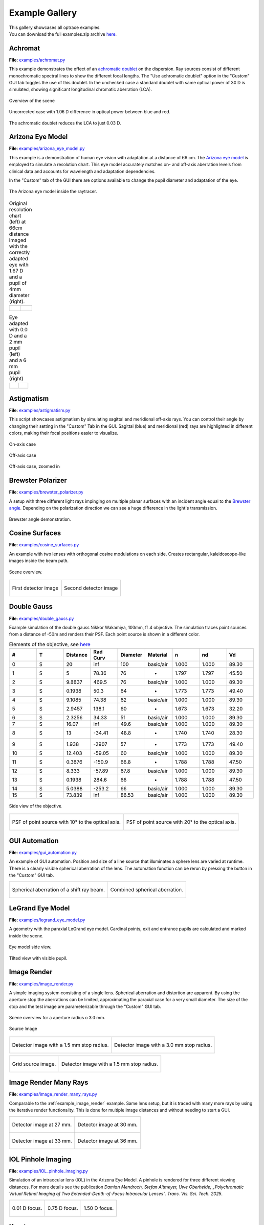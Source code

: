 .. _examples:

################
Example Gallery
################


| This gallery showcases all optrace examples.
| You can download the full examples.zip archive `here <https://github.com/drocheam/optrace/releases/latest/download/examples.zip>`__.

.. _example_achromat:

Achromat
----------------------

**File**: `examples/achromat.py <https://github.com/drocheam/optrace/blob/main/examples/achromat.py>`_

This example demonstrates the effect of an `achromatic doublet <https://en.wikipedia.org/wiki/Achromatic_lens>`__ on the dispersion. 
Ray sources consist of different monochromatic spectral lines to show the different focal lengths.
The "Use achromatic doublet" option in the "Custom" GUI tab toggles the use of this doublet.
In the unchecked case a standard doublet with same optical power of 30 D is simulated, showing significant longitudinal chromatic aberration (LCA).

.. figure:: ./images/example_achromat1.png
   :width: 720
   :align: center
   :class: dark-light

   Overview of the scene

.. figure:: ./images/example_achromat2.png
   :width: 720
   :align: center
   :class: dark-light

   Uncorrected case with 1.06 D difference in optical power between blue and red.


.. figure:: ./images/example_achromat3.png
   :width: 720
   :align: center
   :class: dark-light

   The achromatic doublet reduces the LCA to just 0.03 D.


.. _example_arizona_eye_model:

Arizona Eye Model
----------------------


**File**: `examples/arizona_eye_model.py <https://github.com/drocheam/optrace/blob/main/examples/arizona_eye_model.py>`_

This example is a demonstration of human eye vision with adaptation at a distance of 66 cm. 
The `Arizona eye model <https://support.photonengr.com/article/154-arizona-eye-model>`__ is employed to simulate a resolution chart.
This eye model accurately matches on- and off-axis aberration levels from clinical data and accounts for wavelength and adaptation dependencies. 

In the "Custom" tab of the GUI there are options available to change the pupil diameter and adaptation of the eye.

.. figure:: images/example_arizona_eye_scene.png
   :align: center
   :width: 720
   :class: dark-light

   The Arizona eye model inside the raytracer.

.. list-table:: Original resolution chart (left) at 66cm distance imaged with the correctly adapted eye with 1.67 D and a pupil of 4mm diameter (right).
   :class: table-borderless

   * - .. figure:: images/example_arizona_render1.webp
          :width: 450
          :align: center
          :class: dark-light

   
     - .. figure:: images/example_arizona_render2.webp
          :width: 450
          :align: center
          :class: dark-light

.. list-table:: Eye adapted with 0.0 D and a 2 mm pupil (left) and a 6 mm pupil (right)
   :class: table-borderless

   * - .. figure:: images/example_arizona_render3.webp
          :width: 450
          :align: center
          :class: dark-light

   
     - .. figure:: images/example_arizona_render4.webp
          :width: 450
          :align: center
          :class: dark-light

.. _example_astigmatism:

Astigmatism
----------------------


**File**: `examples/astigmatism.py <https://github.com/drocheam/optrace/blob/main/examples/astigmatism.py>`_

This script showcases astigmatism by simulating sagittal and meridional off-axis rays.
You can control their angle by changing their setting in the "Custom" Tab in the GUI.
Sagittal (blue) and meridional (red) rays are highlighted in different colors, making their focal positions easier to visualize.

.. figure:: ./images/example_astigmatism0.png
   :width: 720
   :align: center
   :class: dark-light

   On-axis case

.. figure:: ./images/example_astigmatism1.png
   :width: 720
   :align: center
   :class: dark-light
   
   Off-axis case


.. figure:: ./images/example_astigmatism2.png
   :width: 720
   :align: center
   :class: dark-light
   
   Off-axis case, zoomed in

.. _example_brewster_polarizer:

Brewster Polarizer
----------------------

**File**: `examples/brewster_polarizer.py <https://github.com/drocheam/optrace/blob/main/examples/brewster_polarizer.py>`_

A setup with three different light rays impinging on multiple planar surfaces with an incident angle equal to the `Brewster angle <https://en.wikipedia.org/wiki/Brewster%27s_angle>`__. 
Depending on the polarization direction we can see a huge difference in the light's transmission.


.. figure:: images/example_brewster.png
   :align: center
   :width: 720
   :class: dark-light

   Brewster angle demonstration.

.. _example_cosine_surfaces:

Cosine Surfaces
----------------------

**File**: `examples/cosine_surfaces.py <https://github.com/drocheam/optrace/blob/main/examples/cosine_surfaces.py>`_

An example with two lenses with orthogonal cosine modulations on each side. 
Creates rectangular, kaleidoscope-like images inside the beam path.

.. figure:: ./images/example_cosine_surfaces1.png
   :width: 720
   :align: center
   :class: dark-light
 
   Scene overview.

.. list-table::
   :class: table-borderless

   * - .. figure:: ./images/example_cosine_surfaces2.webp
          :align: center
          :width: 400
          :class: dark-light

          First detector image

     - .. figure:: ./images/example_cosine_surfaces3.webp    
          :align: center
          :width: 400
          :class: dark-light
          
          Second detector image

.. _example_double_gauss:

Double Gauss
----------------------

**File**: `examples/double_gauss.py <https://github.com/drocheam/optrace/blob/main/examples/double_gauss.py>`_

Example simulation of the double gauss Nikkor Wakamiya, 100mm, f1.4 objective. 
The simulation traces point sources from a distance of -50m and renders their PSF.
Each point source is shown in a different color.

.. table:: Elements of the objective, see `here <https://nbviewer.org/github/quartiq/rayopt-notebooks/blob/master/Nikkor-Wakamiya-50mmf1.4_Ex1.ipynb>`__
   :widths: 80 80 80 80 80 80 80 80 80
   :width: 800px

   +----+---+----------+---------+----------+-----------+-------+-------+------+
   |  # | T | Distance | Rad Curv| Diameter | Material  |   n   |  nd   |  Vd  |
   +====+===+==========+=========+==========+===========+=======+=======+======+
   |  0 | S |  20      |   inf   |  100     | basic/air | 1.000 | 1.000 | 89.30|
   +----+---+----------+---------+----------+-----------+-------+-------+------+
   |  1 | S |   5      |  78.36  |   76     |     -     | 1.797 | 1.797 | 45.50|
   +----+---+----------+---------+----------+-----------+-------+-------+------+
   |  2 | S | 9.8837   |  469.5  |   76     | basic/air | 1.000 | 1.000 | 89.30|
   +----+---+----------+---------+----------+-----------+-------+-------+------+
   |  3 | S | 0.1938   |   50.3  |   64     |     -     | 1.773 | 1.773 | 49.40|
   +----+---+----------+---------+----------+-----------+-------+-------+------+
   |  4 | S | 9.1085   |  74.38  |   62     | basic/air | 1.000 | 1.000 | 89.30|
   +----+---+----------+---------+----------+-----------+-------+-------+------+
   |  5 | S | 2.9457   |  138.1  |   60     |     -     | 1.673 | 1.673 | 32.20|
   +----+---+----------+---------+----------+-----------+-------+-------+------+
   |  6 | S | 2.3256   |  34.33  |   51     | basic/air | 1.000 | 1.000 | 89.30|
   +----+---+----------+---------+----------+-----------+-------+-------+------+
   |  7 | S |  16.07   |   inf   |  49.6    | basic/air | 1.000 | 1.000 | 89.30|
   +----+---+----------+---------+----------+-----------+-------+-------+------+
   |  8 | S |   13     | -34.41  |  48.8    |     -     | 1.740 | 1.740 | 28.30|
   +----+---+----------+---------+----------+-----------+-------+-------+------+
   |  9 | S |  1.938   | -2907   |   57     |     -     | 1.773 | 1.773 | 49.40|
   +----+---+----------+---------+----------+-----------+-------+-------+------+
   | 10 | S | 12.403   | -59.05  |   60     | basic/air | 1.000 | 1.000 | 89.30|
   +----+---+----------+---------+----------+-----------+-------+-------+------+
   | 11 | S | 0.3876   | -150.9  |  66.8    |     -     | 1.788 | 1.788 | 47.50|
   +----+---+----------+---------+----------+-----------+-------+-------+------+
   | 12 | S |  8.333   | -57.89  |  67.8    | basic/air | 1.000 | 1.000 | 89.30|
   +----+---+----------+---------+----------+-----------+-------+-------+------+
   | 13 | S | 0.1938   |  284.6  |   66     |     -     | 1.788 | 1.788 | 47.50|
   +----+---+----------+---------+----------+-----------+-------+-------+------+
   | 14 | S | 5.0388   | -253.2  |   66     | basic/air | 1.000 | 1.000 | 89.30|
   +----+---+----------+---------+----------+-----------+-------+-------+------+
   | 15 | S | 73.839   |   inf   |  86.53   | basic/air | 1.000 | 1.000 | 89.30|
   +----+---+----------+---------+----------+-----------+-------+-------+------+

.. figure:: images/example_double_gauss.png
   :align: center
   :width: 720

   Side view of the objective.

.. list-table::
   :class: table-borderless

   * - .. figure:: ./images/example_double_gauss2.webp
          :align: center
          :width: 400
          :class: dark-light

          PSF of point source with 10° to the optical axis.

     - .. figure:: ./images/example_double_gauss3.webp
          :align: center
          :width: 400
          :class: dark-light
          
          PSF of point source with 20° to the optical axis.

.. _example_gui_automation:

GUI Automation
----------------------

**File**: `examples/gui_automation.py <https://github.com/drocheam/optrace/blob/main/examples/gui_automation.py>`_

An example of GUI automation. 
Position and size of a line source that illuminates a sphere lens are varied at runtime.
There is a clearly visible spherical aberration of the lens.
The automation function can be rerun by pressing the button in the "Custom" GUI tab.

.. list-table::
   :class: table-borderless

   * - .. figure:: ./images/example_gui_automation_1.png
          :align: center
          :width: 400
          :class: dark-light

          Spherical aberration of a shift ray beam.

     - .. figure:: ./images/example_gui_automation_2.png
          :align: center
          :width: 400
          :class: dark-light
         
          Combined spherical aberration.
     
.. _example_legrand_eye_model:

LeGrand Eye Model
----------------------

**File**: `examples/legrand_eye_model.py <https://github.com/drocheam/optrace/blob/main/examples/legrand_eye_model.py>`_

A geometry with the paraxial LeGrand eye model. 
Cardinal points, exit and entrance pupils are calculated and marked inside the scene.


.. figure:: images/example_legrand1.png
   :width: 720
   :align: center
   :class: dark-light
  
   Eye model side view.

.. figure:: images/example_legrand2.png
   :width: 720
   :align: center
   :class: dark-light

   Tilted view with visible pupil.


.. _example_image_render:

Image Render
----------------------

**File**: `examples/image_render.py <https://github.com/drocheam/optrace/blob/main/examples/image_render.py>`_

A simple imaging system consisting of a single lens. 
Spherical aberration and distortion are apparent.
By using the aperture stop the aberrations can be limited, approximating the paraxial case for a very small diameter.
The size of the stop and the test image are parameterizable through the "Custom" GUI tab. 

.. figure:: images/example_image_render_1.png
   :width: 720
   :align: center
   :class: dark-light

   Scene overview for a aperture radius o 3.0 mm.

.. figure:: images/example_image_render_2.webp
   :width: 400
   :align: center
   :class: dark-light

   Source Image

.. list-table::
   :class: table-borderless

   * - .. figure:: ./images/example_image_render_3.webp
          :align: center
          :width: 400
          :class: dark-light

          Detector image with a 1.5 mm stop radius.

     - .. figure:: ./images/example_image_render_4.webp
          :align: center
          :width: 400
          :class: dark-light
          
          Detector image with a 3.0 mm stop radius.

.. list-table::
   :class: table-borderless

   * - .. figure:: ./images/example_image_render_5.webp
          :align: center
          :width: 400
          :class: dark-light

          Grid source image.

     - .. figure:: ./images/example_image_render_6.webp
          :align: center
          :width: 400
          :class: dark-light
          
          Detector image with a 1.5 mm stop radius.
     
     
.. _example_image_render_many_rays:

Image Render Many Rays
-------------------------

**File**: `examples/image_render_many_rays.py <https://github.com/drocheam/optrace/blob/main/examples/image_render_many_rays.py>`_

Comparable to the :ref:`example_image_render` example. 
Same lens setup, but it is traced with many more rays by using the iterative render functionality.
This is done for multiple image distances and without needing to start a GUI.

.. list-table::
   :class: table-borderless

   * - .. figure:: images/example_rgb_render1.webp
          :align: center
          :width: 400
          :class: dark-light

          Detector image at 27 mm.

     - .. figure:: images/example_rgb_render2.webp
          :align: center
          :width: 400
          :class: dark-light
          
          Detector image at 30 mm.

   * - .. figure:: images/example_rgb_render3.webp
          :align: center
          :width: 400
          :class: dark-light
          
          Detector image at 33 mm.

     - .. figure:: images/example_rgb_render4.webp
          :align: center
          :width: 400
          :class: dark-light
          
          Detector image at 36 mm.

.. _example_iol_pinhole_imaging:

IOL Pinhole Imaging
-------------------------

**File**: `examples/IOL_pinhole_imaging.py <https://github.com/drocheam/optrace/blob/main/examples/IOL_pinhole_imaging.py>`_

Simulation of an intraocular lens (IOL) in the Arizona Eye Model. A pinhole is rendered for three different viewing distances. 
For more details see the publication *Damian Mendroch, Stefan Altmeyer, Uwe Oberheide; „Polychromatic Virtual Retinal Imaging of Two Extended-Depth-of-Focus Intraocular Lenses“. Trans. Vis. Sci. Tech. 2025*.


.. list-table::
   :class: table-borderless

   * - .. figure:: images/example_IOL_0D.svg
          :align: center
          :width: 300
          :class: dark-light

          0.01 D focus.

     - .. figure:: images/example_IOL_075D.svg
          :align: center
          :width: 300
          :class: dark-light

          0.75 D focus.

     - .. figure:: images/example_IOL_150D.svg
          :align: center
          :width: 300
          :class: dark-light

          1.50 D focus.

.. _example_keratoconus:

Keratoconus
----------------------

**File**: `examples/keratoconus.py <https://github.com/drocheam/optrace/blob/main/examples/keratoconus.py>`_

A simulation of vision through a patient's eye with progressing levels of `keratoconus <https://en.wikipedia.org/wiki/Keratoconus>`__. 
Parameters are taken from the work of `Tan et al. (2008) <https://doi.org/10.1167/8.2.13>`__.

.. list-table::
   :class: table-borderless

   * - .. figure:: ./images/example_keratoconus_1.webp
          :align: center
          :width: 400
          :class: dark-light

          Healthy eye.

     - .. figure:: ./images/example_keratoconus_2.webp
          :align: center
          :width: 400
          :class: dark-light
     
          Mild keratoconus.

   * - .. figure:: ./images/example_keratoconus_3.webp
          :align: center
          :width: 400
          :class: dark-light
          
          Advanced keratoconus.
    
     - .. figure:: ./images/example_keratoconus_4.webp
          :align: center
          :width: 400
          :class: dark-light

          Severe keratoconus.


.. _example_microscope:

Microscope
----------------------

**File**: `examples/microscope.py <https://github.com/drocheam/optrace/blob/main/examples/microscope.py>`_

A more complex microscope setup with a objective, tubus and eyepiece group as well as the human eye as imaging system. 
The infinity corrected microscope is loaded in multiple parts from ZEMAX (.zmx) files that are were built from patent data.


.. figure:: images/example_microscope0.png
   :width: 100%
   :align: center
   :class: dark-light

   Overview of the imaging system.


.. list-table::
   :class: table-borderless

   * - .. figure:: images/example_microscope1.webp
          :width: 400
          :align: center
          :class: dark-light

          Intermediate image.

     - .. figure:: images/example_microscope2.webp
          :width: 400
          :align: center
          :class: dark-light

          Human visible image.

.. _example_prism:

Prism
----------------------

**File**: `examples/prism.py <https://github.com/drocheam/optrace/blob/main/examples/prism.py>`_

A prism example where light is split into its spectral components.
Light spectrum and materials are parameterizable through the "Custom" GUI tab.

.. figure:: images/example_prism.png
   :align: center
   :width: 720
   :class: dark-light
 
   Light propagation side view.

.. list-table::
   :class: table-borderless

   * - .. figure:: ./images/example_prism_5.webp
          :width: 450
          :align: center
          :class: dark-light

          D65 daylight spectrum.

     - .. figure:: ./images/example_prism_6.webp
          :width: 450
          :align: center
          :class: dark-light
          
          F11 flourescent light spectrum.


.. list-table::
   :class: table-borderless

   * - .. figure:: ./images/example_prism_2.webp
          :width: 300
          :align: center
          :class: dark-light

          Detector image for a D65 light spectrum and LAK8 (Abbe number 53.83).

     - .. figure:: ./images/example_prism_3.webp
          :width: 300
          :align: center
          :class: dark-light
          
          Detector image for a F11 light spectrum and LAK8 (Abbe number 53.83).

     - .. figure:: ./images/example_prism_4.webp
          :width: 300
          :align: center
          :class: dark-light
          
          Detector image for a F11 light spectrum and LAK8 (Abbe number 28.53).


.. _example_psf_imaging:

PSF Imaging
----------------------

**File**: `examples/psf_imaging.py <https://github.com/drocheam/optrace/blob/main/examples/psf_imaging.py>`_

Demonstrates image formation by convolution of a resolution chart and a halo PSF.

.. list-table::
   :class: table-borderless

   * - .. figure:: ./images/example_psf1.svg
          :align: center
          :width: 400
          :class: dark-light

          Resolution chart.

   
     - .. figure:: ./images/example_psf2.svg
          :align: center
          :width: 400
          :class: dark-light
   
          PSF, plotted in linear intensity.

.. figure:: ./images/example_psf3.svg
   :align: center
   :width: 400
   :class: dark-light


   Resulting image. Displayed linear to human perception.


.. _example_refraction_index_presets:

Refraction Index Presets
--------------------------

**File**: `examples/refraction_index_presets.py <https://github.com/drocheam/optrace/blob/main/examples/refraction_index_presets.py>`_

This example displays different plots for the refraction index presets.

.. list-table::
   :class: table-borderless

   * - .. figure:: ./images/glass_presets_n.svg
          :width: 400
          :align: center
          :class: dark-light

          Refractive index curve for glasses.

     - .. figure:: ./images/glass_presets_V.svg
          :width: 400
          :align: center
          :class: dark-light

          Abbe number diagram for glasses.

   * - .. figure:: ./images/plastics_presets_n.svg
          :width: 400
          :align: center
          :class: dark-light

          Refractive index curve for plastics.

     - .. figure:: ./images/plastics_presets_V.svg
          :width: 400
          :align: center
          :class: dark-light

          Abbe number diagram for plastics.

   * - .. figure:: ./images/misc_presets_n.svg
          :width: 400
          :align: center
          :class: dark-light

          Refractive index curve for miscellaneous materials.

     - .. figure:: ./images/misc_presets_V.svg
          :width: 400
          :align: center
          :class: dark-light

          Abbe number diagram for miscellaneous materials.

.. _example_spectrum_presets:

Spectrum Presets
----------------------

**File**: `examples/spectrum_presets.py <https://github.com/drocheam/optrace/blob/main/examples/spectrum_presets.py>`_

An example loading multiple light spectrum plots, including the sRGB primaries and standard illuminants.

.. list-table::
   :class: table-borderless

   * - .. figure:: ./images/Standard_illuminants.svg
          :width: 400
          :align: center
          :class: dark-light

          CIE standard illuminants.

     - .. figure:: ./images/LED_illuminants.svg
          :width: 400
          :align: center
          :class: dark-light
        
          CIE LED standard illuminants.

   * - .. figure:: ./images/Fluor_illuminants.svg
          :width: 400
          :align: center
          :class: dark-light

          Selected CIE flourescent lamp illuminants.
  
     - .. figure:: ./images/srgb_spectrum.svg
          :width: 400
          :align: center
          :class: dark-light

          Exemplary spectral curves for the sRGB color space primaries.

.. figure:: ./images/cie_cmf.svg
   :width: 400
   :align: center
   :class: dark-light

   Color matching functions for the CIE 1931 XYZ 2° standard observer.


.. _example_sphere_projections:

Sphere Projections
----------------------

**File**: `examples/sphere_projections.py <https://github.com/drocheam/optrace/blob/main/examples/sphere_projections.py>`_

This script demonstrates the effect of different projections methods for a spherical surface detector. 
Multiple point sources emit an angular cone spectrum from the spherical center of a spherical detector. 
The detector view then displays an equivalent of a `Tissot's indicatrix <https://en.wikipedia.org/wiki/Tissot%27s_indicatrix>`__.

.. figure:: images/example_sphere_projections.png
   :align: center
   :width: 720
   :class: dark-light

   Scene overview.

.. list-table::
   :class: table-borderless

   * - .. figure:: ./images/indicatrix_equidistant.svg
          :align: center
          :width: 400
          :class: dark-light

          Equidistant map projection.

     - .. figure:: ./images/indicatrix_equal_area.svg
          :align: center
          :width: 400
          :class: dark-light

          Equal-Area map projection.

   * - .. figure:: ./images/indicatrix_stereographic.svg
          :align: center
          :width: 400
          :class: dark-light

          Stereographic map projection.

     - .. figure:: ./images/indicatrix_orthographic.svg
          :align: center
          :width: 400
          :class: dark-light

          Orthographic map projection.


.. _example_spherical_aberration:

Spherical Aberration
----------------------

**File**: `examples/spherical_aberration.py <https://github.com/drocheam/optrace/blob/main/examples/spherical_aberration.py>`_

The example demonstrates the refractive error of a spherical sources by tracing a paraxial and a non-paraxial light beam for comparison.
This is the :ref:`quickstart` example with many explanations in the code's comments.


.. figure:: images/example_spherical_aberration1.png
   :align: center
   :width: 720
   :class: dark-light

   Side view of the setup.

.. figure:: images/example_spherical_aberration2.png
   :align: center
   :width: 720
   :class: dark-light

   Zoomed-in focal region.


